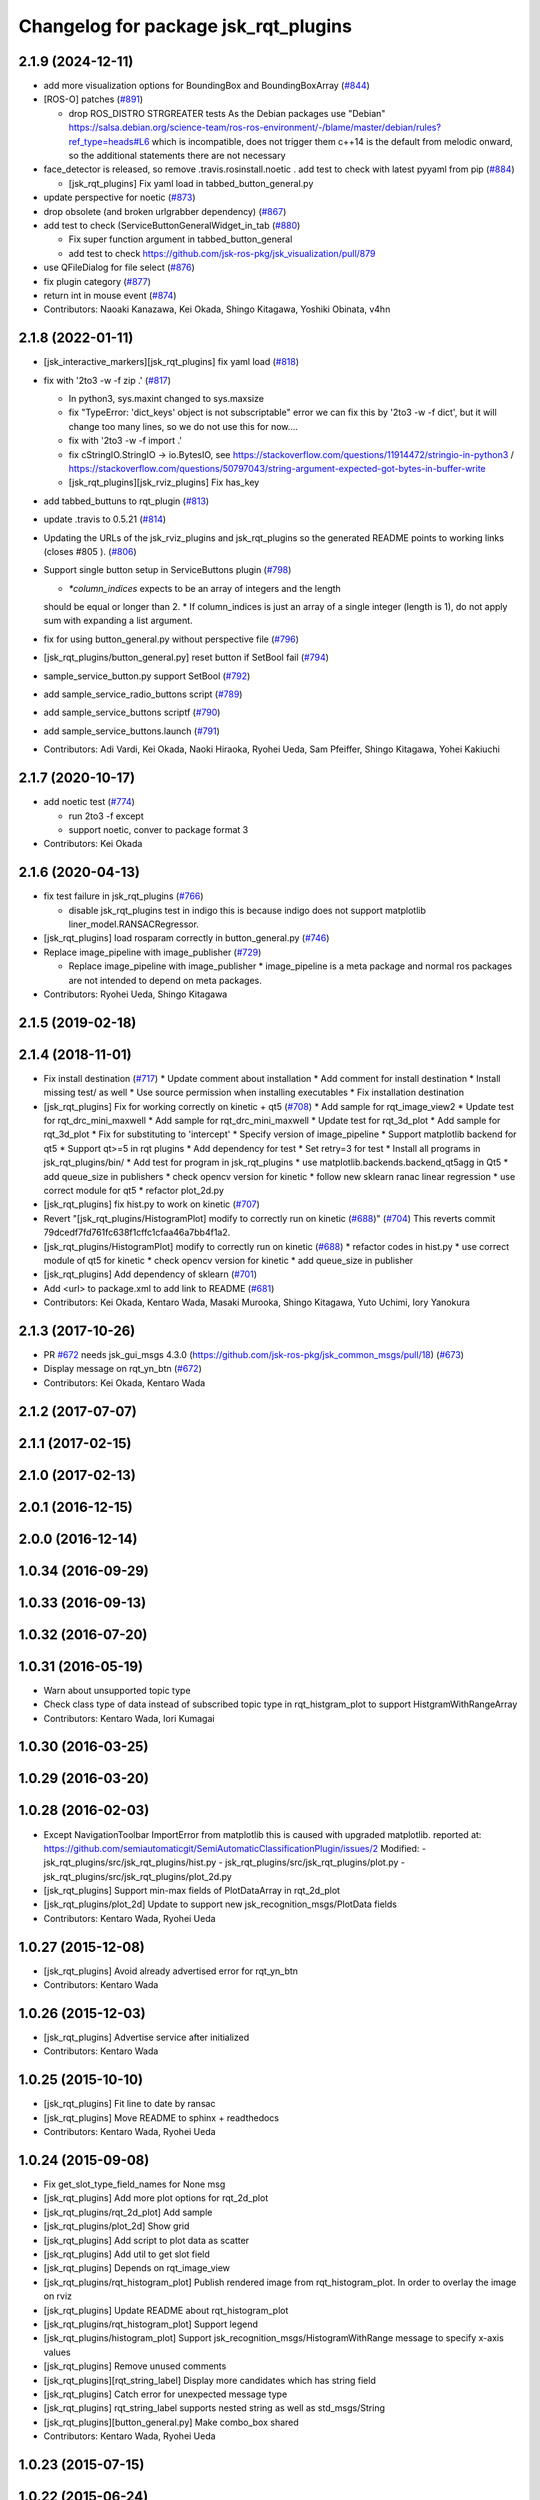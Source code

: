 ^^^^^^^^^^^^^^^^^^^^^^^^^^^^^^^^^^^^^
Changelog for package jsk_rqt_plugins
^^^^^^^^^^^^^^^^^^^^^^^^^^^^^^^^^^^^^

2.1.9 (2024-12-11)
------------------
* add more visualization options for BoundingBox and BoundingBoxArray (`#844 <https://github.com/jsk-ros-pkg/jsk_visualization/issues/844>`_)
* [ROS-O] patches (`#891 <https://github.com/jsk-ros-pkg/jsk_visualization/issues/891>`_)

  * drop ROS_DISTRO STRGREATER tests
    As the Debian packages use "Debian"
    https://salsa.debian.org/science-team/ros-ros-environment/-/blame/master/debian/rules?ref_type=heads#L6
    which is incompatible, does not trigger them
    c++14 is the default from melodic onward, so the additional statements
    there are not necessary

* face_detector is released, so remove .travis.rosinstall.noetic . add test to check with latest pyyaml from pip (`#884 <https://github.com/jsk-ros-pkg/jsk_visualization/issues/884>`_)

  * [jsk_rqt_plugins] Fix yaml load in tabbed_button_general.py

* update perspective for noetic (`#873 <https://github.com/jsk-ros-pkg/jsk_visualization/issues/873>`_)
* drop obsolete (and broken urlgrabber dependency) (`#867 <https://github.com/jsk-ros-pkg/jsk_visualization/issues/867>`_)
* add test to check (ServiceButtonGeneralWidget_in_tab (`#880 <https://github.com/jsk-ros-pkg/jsk_visualization/issues/880>`_)

  * Fix super function argument in tabbed_button_general
  * add test to check https://github.com/jsk-ros-pkg/jsk_visualization/pull/879

* use QFileDialog for file select (`#876 <https://github.com/jsk-ros-pkg/jsk_visualization/issues/876>`_)
* fix plugin category (`#877 <https://github.com/jsk-ros-pkg/jsk_visualization/issues/877>`_)
* return int in mouse event (`#874 <https://github.com/jsk-ros-pkg/jsk_visualization/issues/874>`_)

* Contributors: Naoaki Kanazawa, Kei Okada, Shingo Kitagawa, Yoshiki Obinata, v4hn

2.1.8 (2022-01-11)
------------------
* [jsk_interactive_markers][jsk_rqt_plugins] fix yaml load (`#818 <https://github.com/jsk-ros-pkg/jsk_visualization/issues/818>`_)
* fix with '2to3 -w -f zip .' (`#817 <https://github.com/jsk-ros-pkg/jsk_visualization/issues/817>`_)

  * In python3, sys.maxint changed to sys.maxsize
  * fix "TypeError: 'dict_keys' object is not subscriptable" error
    we can fix this by '2to3 -w -f dict', but it will change too many lines, so we do not use this for now....
  * fix with '2to3 -w -f import .'
  * fix cStringIO.StringIO -> io.BytesIO, see https://stackoverflow.com/questions/11914472/stringio-in-python3 / https://stackoverflow.com/questions/50797043/string-argument-expected-got-bytes-in-buffer-write
  * [jsk_rqt_plugins][jsk_rviz_plugins] Fix has_key

* add tabbed_buttuns to rqt_plugin (`#813 <https://github.com/jsk-ros-pkg/jsk_visualization/issues/813>`_)
* update .travis to 0.5.21 (`#814 <https://github.com/jsk-ros-pkg/jsk_visualization/issues/814>`_)
* Updating the URLs of the jsk_rviz_plugins and jsk_rqt_plugins so the generated README points to working links (closes #805 ). (`#806 <https://github.com/jsk-ros-pkg/jsk_visualization/issues/806>`_)
* Support single button setup in ServiceButtons plugin (`#798 <https://github.com/jsk-ros-pkg/jsk_visualization/issues/798>`_)

  * `*column_indices` expects to be an array of integers and the length
  should be equal or longer than 2.
  * If column_indices is just an array of a single integer (length is
  1), do not apply sum with expanding a list argument.

* fix for using button_general.py without perspective file (`#796 <https://github.com/jsk-ros-pkg/jsk_visualization/issues/796>`_)
* [jsk_rqt_plugins/button_general.py] reset button if SetBool fail (`#794 <https://github.com/jsk-ros-pkg/jsk_visualization/issues/794>`_)
* sample_service_button.py support SetBool (`#792 <https://github.com/jsk-ros-pkg/jsk_visualization/issues/792>`_)
* add sample_service_radio_buttons script (`#789 <https://github.com/jsk-ros-pkg/jsk_visualization/issues/789>`_)
* add sample_service_buttons scriptf (`#790 <https://github.com/jsk-ros-pkg/jsk_visualization/issues/790>`_)
* add sample_service_buttons.launch (`#791 <https://github.com/jsk-ros-pkg/jsk_visualization/issues/791>`_)

* Contributors: Adi Vardi, Kei Okada, Naoki Hiraoka, Ryohei Ueda, Sam Pfeiffer, Shingo Kitagawa, Yohei Kakiuchi

2.1.7 (2020-10-17)
------------------
* add noetic test (`#774 <https://github.com/jsk-ros-pkg/jsk_visualization/issues/774>`_)

  * run 2to3 -f except
  * support noetic, conver to package format 3

* Contributors: Kei Okada

2.1.6 (2020-04-13)
------------------
* fix test failure in jsk_rqt_plugins (`#766 <https://github.com/jsk-ros-pkg/jsk_visualization/issues/766>`_)

  * disable jsk_rqt_plugins test in indigo
    this is because indigo does not support matplotlib
    liner_model.RANSACRegressor.

* [jsk_rqt_plugins] load rosparam correctly in button_general.py (`#746 <https://github.com/jsk-ros-pkg/jsk_visualization/issues/746>`_)
* Replace image_pipeline with image_publisher (`#729 <https://github.com/jsk-ros-pkg/jsk_visualization/issues/729>`_)

  * Replace image_pipeline with image_publisher
    * image_pipeline is a meta package and normal ros packages are not
    intended to depend on meta packages.

* Contributors: Ryohei Ueda, Shingo Kitagawa

2.1.5 (2019-02-18)
------------------

2.1.4 (2018-11-01)
------------------
* Fix install destination (`#717 <https://github.com/jsk-ros-pkg/jsk_visualization/issues/717>`_)
  * Update comment about installation
  * Add comment for install destination
  * Install missing test/ as well
  * Use source permission when installing executables
  * Fix installation destination
* [jsk_rqt_plugins] Fix for working correctly on kinetic + qt5 (`#708 <https://github.com/jsk-ros-pkg/jsk_visualization/issues/708>`_)
  * Add sample for rqt_image_view2
  * Update test for rqt_drc_mini_maxwell
  * Add sample for rqt_drc_mini_maxwell
  * Update test for rqt_3d_plot
  * Add sample for rqt_3d_plot
  * Fix for substituting to 'intercept'
  * Specify version of image_pipeline
  * Support matplotlib backend for qt5
  * Support qt>=5 in rqt plugins
  * Add dependency for test
  * Set retry=3 for test
  * Install all programs in jsk_rqt_plugins/bin/
  * Add test for program in jsk_rqt_plugins
  * use matplotlib.backends.backend_qt5agg in Qt5
  * add queue_size in publishers
  * check opencv version for kinetic
  * follow new sklearn ranac linear regression
  * use correct module for qt5
  * refactor plot_2d.py

* [jsk_rqt_plugins] fix hist.py to work on kinetic (`#707 <https://github.com/jsk-ros-pkg/jsk_visualization/issues/707>`_)
* Revert "[jsk_rqt_plugins/HistogramPlot] modify to correctly run on kinetic (`#688 <https://github.com/jsk-ros-pkg/jsk_visualization/issues/688>`_)" (`#704 <https://github.com/jsk-ros-pkg/jsk_visualization/issues/704>`_)
  This reverts commit 79dcedf7fd761fc638f1cffc1cfaa46a7bb4f1a2.
* [jsk_rqt_plugins/HistogramPlot] modify to correctly run on kinetic (`#688 <https://github.com/jsk-ros-pkg/jsk_visualization/issues/688>`_)
  * refactor codes in hist.py
  * use correct module of qt5 for kinetic
  * check opencv version for kinetic
  * add queue_size in publisher
* [jsk_rqt_plugins] Add dependency of sklearn (`#701 <https://github.com/jsk-ros-pkg/jsk_visualization/issues/701>`_)
* Add <url> to package.xml to add link to README (`#681 <https://github.com/jsk-ros-pkg/jsk_visualization/issues/681>`_)
* Contributors: Kei Okada, Kentaro Wada, Masaki Murooka, Shingo Kitagawa, Yuto Uchimi, Iory Yanokura

2.1.3 (2017-10-26)
------------------
* PR `#672 <https://github.com/jsk-ros-pkg/jsk_visualization/issues/672>`_ needs jsk_gui_msgs 4.3.0 (https://github.com/jsk-ros-pkg/jsk_common_msgs/pull/18) (`#673 <https://github.com/jsk-ros-pkg/jsk_visualization/issues/673>`_)
* Display message on rqt_yn_btn (`#672 <https://github.com/jsk-ros-pkg/jsk_visualization/issues/672>`_)
* Contributors: Kei Okada, Kentaro Wada

2.1.2 (2017-07-07)
------------------

2.1.1 (2017-02-15)
------------------

2.1.0 (2017-02-13)
------------------

2.0.1 (2016-12-15)
------------------

2.0.0 (2016-12-14)
------------------

1.0.34 (2016-09-29)
-------------------

1.0.33 (2016-09-13)
-------------------

1.0.32 (2016-07-20)
-------------------

1.0.31 (2016-05-19)
-------------------
* Warn about unsupported topic type
* Check class type of data instead of subscribed topic type in rqt_histgram_plot to support HistgramWithRangeArray
* Contributors: Kentaro Wada, Iori Kumagai

1.0.30 (2016-03-25)
-------------------

1.0.29 (2016-03-20)
-------------------

1.0.28 (2016-02-03)
-------------------
* Except NavigationToolbar ImportError from matplotlib
  this is caused with upgraded matplotlib.
  reported at: https://github.com/semiautomaticgit/SemiAutomaticClassificationPlugin/issues/2
  Modified:
  - jsk_rqt_plugins/src/jsk_rqt_plugins/hist.py
  - jsk_rqt_plugins/src/jsk_rqt_plugins/plot.py
  - jsk_rqt_plugins/src/jsk_rqt_plugins/plot_2d.py
* [jsk_rqt_plugins] Support min-max fields of PlotDataArray in
  rqt_2d_plot
* [jsk_rqt_plugins/plot_2d] Update to support new
  jsk_recognition_msgs/PlotData fields
* Contributors: Kentaro Wada, Ryohei Ueda

1.0.27 (2015-12-08)
-------------------
* [jsk_rqt_plugins] Avoid already advertised error for rqt_yn_btn
* Contributors: Kentaro Wada

1.0.26 (2015-12-03)
-------------------
* [jsk_rqt_plugins] Advertise service after initialized
* Contributors: Kentaro Wada

1.0.25 (2015-10-10)
-------------------
* [jsk_rqt_plugins] Fit line to date by ransac
* [jsk_rqt_plugins] Move README to sphinx + readthedocs
* Contributors: Kentaro Wada, Ryohei Ueda

1.0.24 (2015-09-08)
-------------------
* Fix get_slot_type_field_names for None msg
* [jsk_rqt_plugins] Add more plot options for rqt_2d_plot
* [jsk_rqt_plugins/rqt_2d_plot] Add sample
* [jsk_rqt_plugins/plot_2d] Show grid
* [jsk_rqt_plugins] Add script to plot data as scatter
* [jsk_rqt_plugins] Add util to get slot field
* [jsk_rqt_plugins] Depends on rqt_image_view
* [jsk_rqt_plugins/rqt_histogram_plot] Publish rendered image from
  rqt_histogram_plot.
  In order to overlay the image on rviz
* [jsk_rqt_plugins] Update README about rqt_histogram_plot
* [jsk_rqt_plugins/rqt_histogram_plot] Support legend
* [jsk_rqt_plugins/histogram_plot] Support
  jsk_recognition_msgs/HistogramWithRange message to specify
  x-axis values
* [jsk_rqt_plugins] Remove unused comments
* [jsk_rqt_plugins][rqt_string_label] Display more candidates which has string field
* [jsk_rqt_plugins] Catch error for unexpected message type
* [jsk_rqt_plugins] rqt_string_label supports nested string as well as std_msgs/String
* [jsk_rqt_plugins][button_general.py] Make combo_box shared
* Contributors: Kentaro Wada, Ryohei Ueda

1.0.23 (2015-07-15)
-------------------

1.0.22 (2015-06-24)
-------------------

1.0.21 (2015-06-11)
-------------------
* [jsk_rqt_plugins] Add sign for configuration button in the README image of rqt_service_button
* [jsk_rqt_plugins] catch import error and use roslib in rqt_yn_btn
* [jsk_rqt_plugins] Add README for rqt_service_button
* [jsk_rqt_plugins] Add rqt_yn_btn
* [jsk_rqt_plugins] generate button groups
* Contributors: Kentaro Wada, Masaki Murooka

1.0.20 (2015-05-04)
-------------------
* [jsk_rqt_plugins/iamge_view2_wrapper] Use thread to update image topic
  list isntead of QTimer not to hung up rqt_gui
* use button general class for push button and radio button. enable to set parameter name to set layout
* add radio button plugin
* display label and icon in button
* [jsk_rqt_plugins] Add python-urlgrabber dependency
* Contributors: Masaki Murooka, Ryohei Ueda

1.0.19 (2015-04-09)
-------------------
* [jsk_rqt_plugins] Use parens to import a lot of symbols from modules
* [jsk_rqt_plugins] Fix periodic duration to call updateTopics and redraw
  in StatusLightWidget
* [jsk_rqt_plugins] Fix periodic duration to call updateTopics in DRCEnvironmentViewerWidget
* [jsk_rqt_plugins] Fix periodic duration to call updateTopics in StringLabelWidget
* [jsk_rqt_plugins] Optimize image_view2_wrapper:
  1. Use signal to tell redraw event from subscription callback
  2. Fix periodic duration to call updateTopics
* [jsk_rqt_plugins] Add image_view2 to build depend
* [jsk_rqt_plugins] Support move event without clicking mouse in
  image_view2 rqt wrapper
* [jsk_rqt_plugins] Fix for handling right click in rqt_image_view2 wrapper
* [jsk_rqt_plugins] Lower frequency to update StatusLight
* [jsk_rqt_plugins] Do not redraw image if no needed in image_view2 wrapper
* [jsk_rqt_plugins] Change message type to uint8 from int32 in Status plugin
* [jsk_rqt_plugins] Fix typo
* [jsk_rqt_plugins] Add simple widget to visualize status
* [jsk_rqt_plugins] Add settings button and remove combo box from top view
* [jsk_rqt_plugins] Do not convert invalid ROS images to OpenCV images in rqt_image_view2
* [jsk_rqt_plugins] Update label setting of StringLabel plugin.
  * Use larger font. font size is 14
  * Align text to left
  * Enable word wraping
* [jsk_rqt_plugins] Use topic stored in perspective file in StringLabel plugin
* [jsk_rqt_plugins] Simple widget to display std_msgs/String
* [jsk_rqt_plugins] Add ComboBox and store setting in rqt_image_view2
* [jsk_rqt_plugins] Fix drawing of rqt_image_view2 when size is not usual
* [jsk_rqt_plugins] Read configuration of buttons from private parameter space
* [jsk_rqt_plugins] Add perspective to combine rqt_image_view2 and rqt_service_button
* [jsk_rqt_plugins] image_view2 rqt wrapper
* [jsk_rqt_plugins] Support image for button icons in rqt_service_button
* [jsk_rqt_plugins] Add simple rqt plugin to list buttons to call empty
  services and configurable by yaml file
* Remove rosbuild files
* Contributors: Ryohei Ueda

1.0.18 (2015-01-30)
-------------------

1.0.17 (2015-01-29)
-------------------
* [jsk_rqt_plugins] Add simple viewer to visualize mini maxwell status.
* Contributors: Ryohei Ueda

1.0.16 (2015-01-04)
-------------------

1.0.15 (2014-12-13)
-------------------

1.0.14 (2014-12-09)
-------------------

1.0.13 (2014-10-10)
-------------------

1.0.12 (2014-09-23)
-------------------

1.0.11 (2014-09-22)
-------------------

1.0.10 (2014-09-13)
-------------------

1.0.9 (2014-09-07)
------------------

1.0.8 (2014-09-04)
------------------

1.0.7 (2014-08-06)
------------------

1.0.6 (2014-07-14)
------------------

1.0.5 (2014-06-29)
------------------
* fix jsk_rqt_plugins for groovy users
* only one topic should be taken into account. the argument of the topics
  cannot be an array
* add rqt plugin to visualize histogram
* Contributors: Ryohei Ueda

1.0.4 (2014-05-31)
------------------
* jsk_rqt_plugins: add mk/rosbuild to build_depend
* jsk_rqt_plugins) install missing .ui file
* Contributors: Kei Okada, Isaac IY Saito

1.0.3 (2014-05-22)
------------------

1.0.2 (2014-05-21)
------------------

1.0.1 (2014-05-20)
------------------

1.0.0 (2014-05-17)
------------------

0.0.3 (2014-05-15)
------------------

0.0.2 (2014-05-15)
------------------
* add --no-legend option to disable legend
* support polygon mode. if you want to plot in line mode, please add -L option
* implement 3d plotter
* add jsk_rqt_plugins directory
* Contributors: Ryohei Ueda
